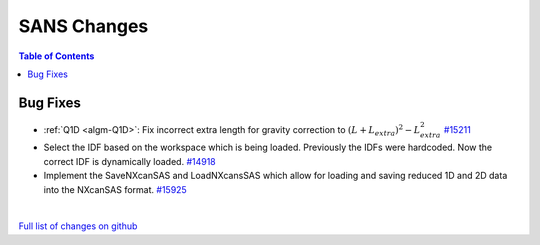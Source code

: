 ============
SANS Changes
============

.. contents:: Table of Contents
   :local:

Bug Fixes
---------

- :ref:`Q1D <algm-Q1D>`: Fix incorrect extra length for gravity correction to :math:`(L+L_{extra})^2 - L_{extra}^2`
  `#15211 <https://github.com/mantidproject/mantid/pull/15211>`_
- Select the IDF based on the workspace which is being loaded. Previously the IDFs were hardcoded. Now the correct IDF is dynamically loaded.
  `#14918 <https://github.com/mantidproject/mantid/pull/14918>`_
- Implement the SaveNXcanSAS and LoadNXcansSAS which allow for loading and saving reduced 1D and 2D data into the NXcanSAS format.
  `#15925 <https://github.com/mantidproject/mantid/pull/15925>`_
|

`Full list of changes on github <http://github.com/mantidproject/mantid/pulls?q=is%3Apr+milestone%3A%22Release+3.7%22+is%3Amerged+label%3A%22Component%3A+SANS%22>`__

